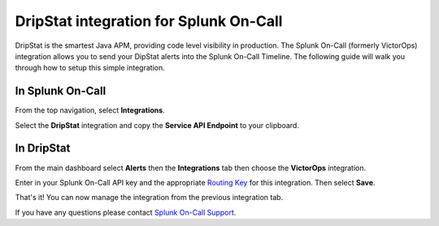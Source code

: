 DripStat integration for Splunk On-Call
**********************************************************

DripStat is the smartest Java APM, providing code level visibility in
production. The Splunk On-Call (formerly VictorOps) integration allows
you to send your DipStat alerts into the Splunk On-Call Timeline. The
following guide will walk you through how to setup this simple
integration. 

**In Splunk On-Call**
---------------------

From the top navigation, select **Integrations**. 

Select the **DripStat** integration and copy the **Service API
Endpoint** to your clipboard.

.. image:: /_images/spoc/Integrations-victorops-18.png

**In DripStat**
---------------

From the main dashboard select **Alerts** then the **Integrations** tab
then choose the **VictorOps** integration.

.. image:: /_images/spoc/drip4.png
   :alt: drip4

   drip4

Enter in your Splunk On-Call API key and the appropriate `Routing
Key <https://help.victorops.com/knowledge-base/routing-keys/>`__ for
this integration. Then select **Save**.

.. image:: /_images/spoc/drip5.png
   :alt: drip5

   drip5

That's it! You can now manage the integration from the previous
integration tab.

.. image:: /_images/spoc/drip6.png
   :alt: drip6

   drip6

If you have any questions please contact `Splunk On-Call
Support <mailto:Support@victorops.com?Subject=DripStat%20VictorOps%20Integration>`__.
